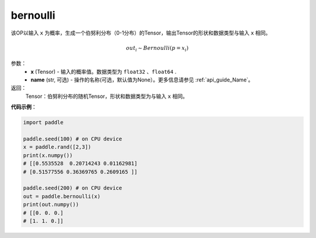 .. _cn_api_tensor_bernoulli:

bernoulli
-------------------------------

.. py:function:: paddle.bernoulli(x, name=None)




该OP以输入 ``x`` 为概率，生成一个伯努利分布（0-1分布）的Tensor，输出Tensor的形状和数据类型与输入 ``x`` 相同。

.. math::
   out_i \sim Bernoulli(p = x_i)

参数：
    - **x** (Tensor) - 输入的概率值。数据类型为 ``float32`` 、``float64`` .
    - **name** (str, 可选) - 操作的名称(可选，默认值为None）。更多信息请参见 :ref:`api_guide_Name`。

返回：
    Tensor：伯努利分布的随机Tensor，形状和数据类型为与输入 ``x`` 相同。


**代码示例**：

.. code-block:: python

    import paddle

    paddle.seed(100) # on CPU device
    x = paddle.rand([2,3])
    print(x.numpy())
    # [[0.5535528  0.20714243 0.01162981]
    # [0.51577556 0.36369765 0.2609165 ]]

    paddle.seed(200) # on CPU device
    out = paddle.bernoulli(x)
    print(out.numpy())
    # [[0. 0. 0.]
    # [1. 1. 0.]]








